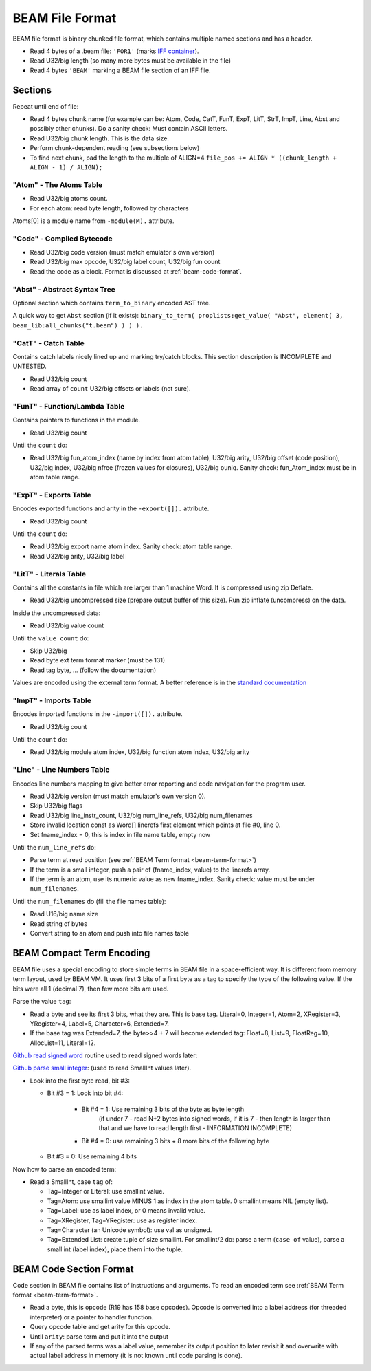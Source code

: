 BEAM File Format
================

BEAM file format is binary chunked file format, which contains multiple named
sections and has a header.

*   Read 4 bytes of a .beam file: ``'FOR1'``
    (marks `IFF container <https://en.wikipedia.org/wiki/Interchange_File_Format>`_).
*   Read U32/big length (so many more bytes must be available in the file)
*   Read 4 bytes ``'BEAM'`` marking a BEAM file section of an IFF file.

Sections
--------

Repeat until end of file:

*   Read 4 bytes chunk name (for example can be: Atom, Code, CatT, FunT, ExpT,
    LitT, StrT, ImpT, Line, Abst and possibly other chunks).
    Do a sanity check: Must contain ASCII letters.
*   Read U32/big chunk length. This is the data size.
*   Perform chunk-dependent reading (see subsections below)
*   To find next chunk, pad the length to the multiple of ALIGN=4
    ``file_pos += ALIGN * ((chunk_length + ALIGN - 1) / ALIGN);``

"Atom" - The Atoms Table
````````````````````````

*   Read U32/big atoms count.
*   For each atom: read byte length, followed by characters

Atoms[0] is a module name from ``-module(M).`` attribute.

"Code" - Compiled Bytecode
``````````````````````````

*   Read U32/big code version (must match emulator's own version)
*   Read U32/big max opcode, U32/big label count, U32/big fun count
*   Read the code as a block. Format is discussed at :ref:`beam-code-format`.

"Abst" - Abstract Syntax Tree
`````````````````````````````

Optional section which contains ``term_to_binary`` encoded AST tree.

A quick way to get ``Abst`` section (if it exists):
``binary_to_term( proplists:get_value( "Abst", element( 3, beam_lib:all_chunks("t.beam") ) ) ).``

"CatT" - Catch Table
````````````````````

Contains catch labels nicely lined up and marking try/catch blocks.
This section description is INCOMPLETE and UNTESTED.

*   Read U32/big count
*   Read array of ``count`` U32/big offsets or labels (not sure).

"FunT" - Function/Lambda Table
``````````````````````````````

Contains pointers to functions in the module.

*   Read U32/big count

Until the ``count`` do:

*   Read U32/big fun_atom_index (name by index from atom table),
    U32/big arity,
    U32/big offset (code position),
    U32/big index,
    U32/big nfree (frozen values for closures),
    U32/big ouniq. Sanity check: fun_Atom_index must be in atom table range.

"ExpT" - Exports Table
``````````````````````

Encodes exported functions and arity in the ``-export([]).`` attribute.

*   Read U32/big count

Until the ``count`` do:

*   Read U32/big export name atom index. Sanity check: atom table range.
*   Read U32/big arity, U32/big label

"LitT" - Literals Table
```````````````````````

Contains all the constants in file which are larger than 1 machine Word.
It is compressed using zip Deflate.

*   Read U32/big uncompressed size (prepare output buffer of this size). Run
    zip inflate (uncompress) on the data.

Inside the uncompressed data:

*   Read U32/big value count

Until the ``value count`` do:

*   Skip U32/big
*   Read byte ext term format marker (must be 131)
*   Read tag byte, ... (follow the documentation)

Values are encoded using the external term format.
A better reference is in the
`standard documentation <http://erlang.org/doc/apps/erts/erl_ext_dist.html>`_

"ImpT" - Imports Table
``````````````````````

Encodes imported functions in the ``-import([]).`` attribute.

* Read U32/big count

Until the ``count`` do:

*   Read U32/big module atom index, U32/big function atom index, U32/big arity

"Line" - Line Numbers Table
```````````````````````````

Encodes line numbers mapping to give better error reporting and code navigation
for the program user.

*   Read U32/big version (must match emulator's own version 0).
*   Skip U32/big flags
*   Read U32/big line_instr_count, U32/big num_line_refs, U32/big num_filenames
*   Store invalid location const as Word[] linerefs first element which points
    at file #0, line 0.
*   Set fname_index = 0, this is index in file name table, empty now

Until the ``num_line_refs`` do:

*   Parse term at read position (see :ref:`BEAM Term format <beam-term-format>`)
*   If the term is a small integer, push a pair of (fname_index, value) to
    the linerefs array.
*   If the term is an atom, use its numeric value as new fname_index. Sanity
    check: value must be under ``num_filenames``.

Until the ``num_filenames`` do (fill the file names table):

*   Read U16/big name size
*   Read string of bytes
*   Convert string to an atom and push into file names table

.. _beam-term-format:

BEAM Compact Term Encoding
--------------------------

BEAM file uses a special encoding to store simple terms in BEAM file in
a space-efficient way.
It is different from memory term layout, used by BEAM VM.
It uses first 3 bits of a first byte as a tag to specify the type of the
following value.
If the bits were all 1 (decimal 7), then few more bits are used.

Parse the value ``tag``:

*   Read a byte and see its first 3 bits, what they are. This is base tag.
    Literal=0, Integer=1, Atom=2, XRegister=3, YRegister=4, Label=5,
    Character=6, Extended=7.
*   If the base tag was Extended=7, the byte>>4 + 7 will become extended tag:
    Float=8, List=9, FloatReg=10, AllocList=11, Literal=12.

`Github read signed word <https://github.com/kvakvs/gluonvm/blob/master/emulator/src/beam_loader.cpp#L513-L533>`_
routine used to read signed words later:

.. _beam-parse-smallint:

`Github parse small integer <https://github.com/kvakvs/gluonvm/blob/master/emulator/src/beam_loader.cpp#L535-L555>`_:
(used to read SmallInt values later).

*   Look into the first byte read, bit #3:

    *  Bit #3 = 1: Look into bit #4:

        *     Bit #4 = 1: Use remaining 3 bits of the byte as byte length
                (if under 7 - read N+2 bytes into signed words,
                if it is 7 - then length is larger than that and we have to
                read length first - INFORMATION INCOMPLETE)
        *     Bit #4 = 0: use remaining 3 bits + 8 more bits of the following byte

    *  Bit #3 = 0: Use remaining 4 bits

Now how to parse an encoded term:

*   Read a SmallInt, case ``tag`` of:

    *   Tag=Integer or Literal: use smallint value.
    *   Tag=Atom: use smallint value MINUS 1 as index in the atom table.
        0 smallint means NIL (empty list).
    *   Tag=Label: use as label index, or 0 means invalid value.
    *   Tag=XRegister, Tag=YRegister: use as register index.
    *   Tag=Character (an Unicode symbol): use val as unsigned.
    *   Tag=Extended List: create tuple of size smallint. For smallint/2 do: parse
        a term (``case of`` value), parse a small int (label index), place them
        into the tuple.

.. _beam-code-format:

BEAM Code Section Format
------------------------

Code section in BEAM file contains list of instructions and arguments.
To read an encoded term see :ref:`BEAM Term format <beam-term-format>`.

*   Read a byte, this is opcode (R19 has 158 base opcodes).
    Opcode is converted into a label address (for threaded interpreter) or
    a pointer to handler function.
*   Query opcode table and get arity for this opcode.
*   Until ``arity``: parse term and put it into the output
*   If any of the parsed terms was a label value, remember its output position
    to later revisit it and overwrite with actual label address in memory
    (it is not known until code parsing is done).
